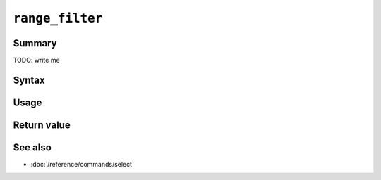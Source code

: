 .. -*- rst -*-

.. highlightlang:: none

.. groonga-command
.. database: range_filter

``range_filter``
===================

Summary
-------

TODO: write me

Syntax
------

Usage
-----

Return value
------------

See also
--------

* :doc:`/reference/commands/select`
